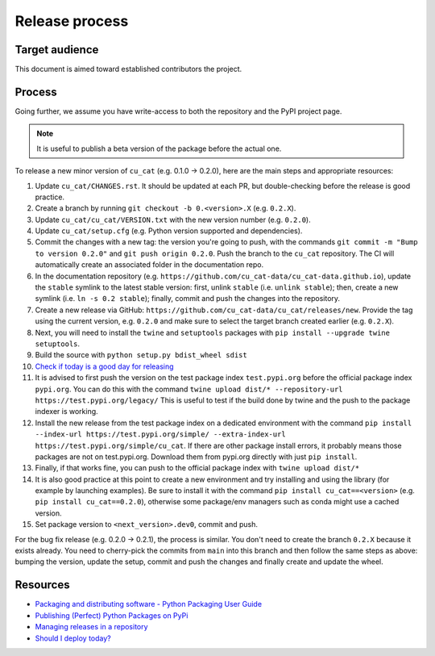 Release process
===============

Target audience
---------------

This document is aimed toward established contributors the project.


Process
-------

Going further, we assume you have write-access to both the repository
and the PyPI project page.

.. note::

   It is useful to publish a beta version of the package before the
   actual one.

To release a new minor version of ``cu_cat`` (e.g. 0.1.0 -> 0.2.0), here are
the main steps and appropriate resources:

1.  Update ``cu_cat/CHANGES.rst``. It should be updated at each PR,
    but double-checking before the release is good practice.
2.  Create a branch by running ``git checkout -b 0.<version>.X``
    (e.g. ``0.2.X``).
3.  Update ``cu_cat/cu_cat/VERSION.txt`` with the new version
    number (e.g. ``0.2.0``).
4.  Update ``cu_cat/setup.cfg`` (e.g. Python version supported and dependencies).
5.  Commit the changes with a new tag: the version you're going to push,
    with the commands ``git commit -m "Bump to version 0.2.0"`` and
    ``git push origin 0.2.0``.
    Push the branch to the ``cu_cat`` repository.
    The CI will automatically create an associated folder in the documentation repo.
6.  In the documentation repository (e.g. ``https://github.com/cu_cat-data/cu_cat-data.github.io``),
    update the ``stable`` symlink to the latest stable version: first, unlink ``stable``
    (i.e. ``unlink stable``); then, create a new symlink (i.e. ``ln -s 0.2 stable``);
    finally, commit and push the changes into the repository.
7.  Create a new release via GitHub: ``https://github.com/cu_cat-data/cu_cat/releases/new``.
    Provide the tag using the current version, e.g. ``0.2.0`` and make sure to select
    the target branch created earlier (e.g. ``0.2.X``).
8.  Next, you will need to install the ``twine`` and ``setuptools`` packages with
    ``pip install --upgrade twine setuptools``.
9.  Build the source with ``python setup.py bdist_wheel sdist``
10. `Check if today is a good day for releasing <https://shouldideploy.today/>`__
11. It is advised to first push the version on the test package index
    ``test.pypi.org`` before the official package index ``pypi.org``.
    You can do this with the command
    ``twine upload dist/* --repository-url https://test.pypi.org/legacy/``
    This is useful to test if the build done by twine and the push to
    the package indexer is working.
12. Install the new release from the test package index on a dedicated
    environment with the command
    ``pip install --index-url https://test.pypi.org/simple/ --extra-index-url https://test.pypi.org/simple/cu_cat``.
    If there are other package install errors, it probably means those packages are not on test.pypi.org.
    Download them from pypi.org directly with just ``pip install``.
13. Finally, if that works fine, you can push to the official package
    index with ``twine upload dist/*``
14. It is also good practice at this point to create a new environment
    and try installing and using the library (for example by launching examples).
    Be sure to install it with the command ``pip install cu_cat==<version>``
    (e.g. ``pip install cu_cat==0.2.0``), otherwise some package/env managers
    such as conda might use a cached version.
15. Set package version to ``<next_version>.dev0``, commit and push.

For the bug fix release (e.g. 0.2.0 -> 0.2.1), the process is similar. You don't need
to create the branch ``0.2.X`` because it exists already. You need to cherry-pick the
commits from ``main`` into this branch and then follow the same steps as above:
bumping the version, update the setup, commit and push the changes and finally create
and update the wheel.

Resources
---------

-  `Packaging and distributing software - Python Packaging User
   Guide <https://packaging.python.org/guides/distributing-packages-using-setuptools/>`__
-  `Publishing (Perfect) Python Packages on
   PyPi <https://youtu.be/GIF3LaRqgXo>`__
-  `Managing releases in a
   repository <https://docs.github.com/en/repositories/releasing-projects-on-github/managing-releases-in-a-repository>`__
-  `Should I deploy today? <https://shouldideploy.today/>`__
